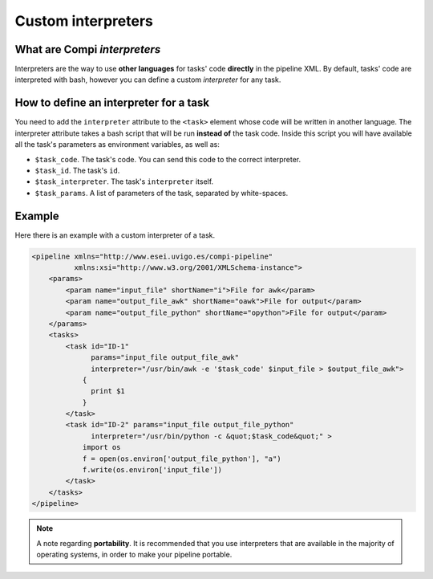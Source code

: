Custom interpreters
********************

What are Compi `interpreters`
=============================

Interpreters are the way to use **other languages** for tasks' code **directly**
in the pipeline XML. By default, tasks' code are interpreted with bash, however
you can define a custom `interpreter` for any task.

How to define an interpreter for a task
=======================================
You need to add the ``interpreter`` attribute to the ``<task>`` element whose
code will be written in another language. The interpreter attribute takes a 
bash script that will be run **instead of** the task code. Inside this script
you will have available all the task's parameters as environment variables,
as well as:

- ``$task_code``. The task's code. You can send this code to the correct interpreter.
- ``$task_id``. The task's ``id``.
- ``$task_interpreter``. The task's ``interpreter`` itself.
- ``$task_params``. A list of parameters of the task, separated by white-spaces.



Example
=======
Here there is an example with a custom interpreter of a task.

.. code-block:: xml

  <pipeline xmlns="http://www.esei.uvigo.es/compi-pipeline"
            xmlns:xsi="http://www.w3.org/2001/XMLSchema-instance">
      <params>
          <param name="input_file" shortName="i">File for awk</param>
          <param name="output_file_awk" shortName="oawk">File for output</param>
          <param name="output_file_python" shortName="opython">File for output</param>
      </params>
      <tasks>
          <task id="ID-1" 
                params="input_file output_file_awk" 
                interpreter="/usr/bin/awk -e '$task_code' $input_file > $output_file_awk">
              {
                print $1
              }
          </task>
          <task id="ID-2" params="input_file output_file_python"
                interpreter="/usr/bin/python -c &quot;$task_code&quot;" >
              import os
              f = open(os.environ['output_file_python'], "a")
              f.write(os.environ['input_file'])
          </task>
      </tasks>
  </pipeline>

.. note::
  
  A note regarding **portability**. It is recommended that you use interpreters
  that are available in the majority of operating systems, in order to make your
  pipeline portable.